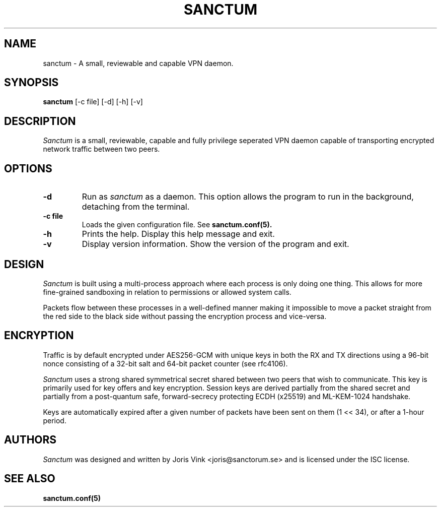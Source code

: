 .nh
.ad 1
.TH SANCTUM 1
.SH NAME
sanctum \- A small, reviewable and capable VPN daemon.
.SH SYNOPSIS
.B sanctum
[\-c file] [\-d] [\-h] [\-v]
.SH DESCRIPTION
.I Sanctum
is a small, reviewable, capable and fully privilege seperated VPN
daemon capable of transporting encrypted network traffic between two peers.

.SH OPTIONS
.TP
.BR \-d
Run as
.I sanctum
as a daemon. This option allows the program to run in the background,
detaching from the terminal.
.TP
.BR \-c " " file
Loads the given configuration file. See
.BR sanctum.conf(5).
.TP
.BR \-h
Prints the help. Display this help message and exit.
.TP
.BR \-v
Display version information. Show the version of the program and exit.

.SH DESIGN
.I Sanctum
is built using a multi-process approach where each process is only
doing one thing. This allows for more fine-grained sandboxing
in relation to permissions or allowed system calls.

Packets flow between these processes in a well-defined manner making
it impossible to move a packet straight from the red side to the black
side without passing the encryption process and vice-versa.

.SH ENCRYPTION
Traffic is by default encrypted under AES256-GCM with unique keys in
both the RX and TX directions using a 96-bit nonce consisting of a 32-bit
salt and 64-bit packet counter (see rfc4106).

.I Sanctum
uses a strong shared symmetrical secret shared between two peers that wish to
communicate. This key is primarily used for key offers and key encryption.
Session keys are derived partially from the shared secret and partially from a
post-quantum safe, forward-secrecy protecting ECDH (x25519) and ML-KEM-1024
handshake.

Keys are automatically expired after a given number of packets
have been sent on them (1 << 34), or after a 1-hour period.

.SH AUTHORS

.I Sanctum
was designed and written by Joris Vink <joris@sanctorum.se> and
is licensed under the ISC license.

.SH "SEE ALSO"
.BR sanctum.conf(5)
